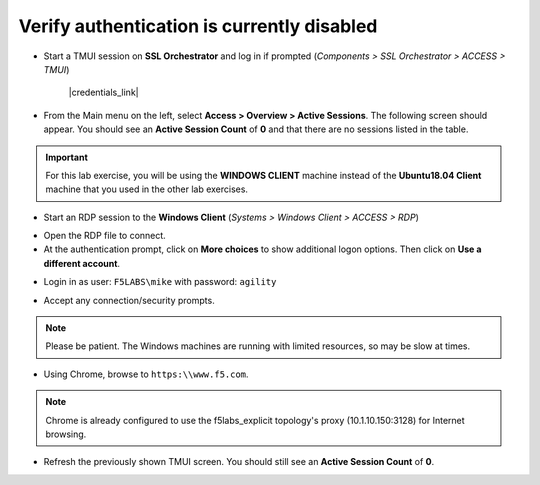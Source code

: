 .. role:: red
.. role:: bred

Verify authentication is currently disabled
================================================================================

-  Start a TMUI session on **SSL Orchestrator** and log in if prompted (*Components > SSL Orchestrator > ACCESS > TMUI*)

      |credentials_link|


-  From the Main menu on the left, select **Access > Overview > Active Sessions**. The following screen should appear. You should see an **Active Session Count** of **0** and that there are no sessions listed in the table.

.. image:: ../images/active-sessions-none.png
   :alt: Active Sessions (None)

.. important::

   For this lab exercise, you will be using the **WINDOWS CLIENT** machine instead of the **Ubuntu18.04 Client** machine
   that you used in the other lab exercises.


-  Start an RDP session to the **Windows Client** (*Systems > Windows Client > ACCESS > RDP*)

.. image:: ../images/udf-windows-client-rdp.png
   :alt: Windows Client RDP Access

- Open the RDP file to connect.

- At the authentication prompt, click on **More choices** to show additional logon options. Then click on **Use a different account**.

.. image:: ../images/windows-logon-1.png
   :alt: RDP Client Logon - Use a different account

-  Login in as user: ``F5LABS\mike`` with password: ``agility``

.. image:: ../images/windows-logon-2.png
   :alt: Windows Logon - domain\user and password

-  Accept any connection/security prompts.

.. note::
   Please be patient. The Windows machines are running with limited resources, so may be slow at times.


-  Using Chrome, browse to ``https:\\www.f5.com``.

.. note::
   Chrome is already configured to use the f5labs_explicit topology's proxy (10.1.10.150:3128) for Internet browsing.


-  Refresh the previously shown TMUI screen. You should still see an **Active Session Count** of **0**.


.. |credentials_link| raw:: html

      <a href="../labinfo.html#credentials" target="_blank"> Link to user credentials (opens in new browser tab) </a>
